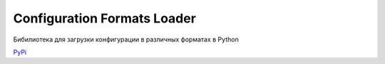 Configuration Formats Loader
============================

Бибилиотека для загрузки конфигурации в различных форматах в Python

`PyPi <https://pypi.itpc.dev/itpc/libs/configformat-loader>`_
